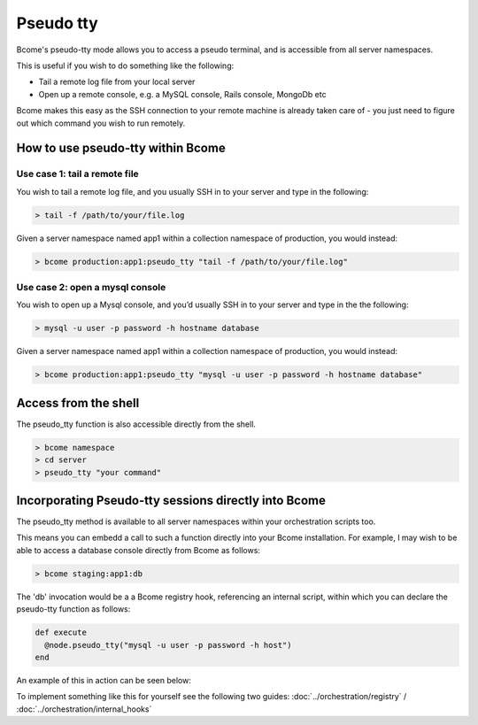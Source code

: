**********
Pseudo tty
**********
 
Bcome's pseudo-tty mode allows you to access a pseudo terminal, and is accessible from all server namespaces. 

This is useful if you wish to do something like the following:

* Tail a remote log file from your local server
* Open up a remote console, e.g. a MySQL console, Rails console, MongoDb etc

Bcome makes this easy as the SSH connection to your remote machine is already taken care of - you just need to figure out which command you wish to run remotely.

How to use pseudo-tty within Bcome
==================================

Use case 1: tail a remote file
^^^^^^^^^^^^^^^^^^^^^^^^^^^^^^

You wish to tail a remote log file, and you usually SSH in to your server and type in the following:

.. code-block:: bash

   > tail -f /path/to/your/file.log

Given a server namespace named app1 within a collection namespace of production, you would instead:

.. code-block:: bash

   > bcome production:app1:pseudo_tty "tail -f /path/to/your/file.log"

Use case 2: open a mysql console
^^^^^^^^^^^^^^^^^^^^^^^^^^^^^^^^

You wish to open up a Mysql console, and you’d usually SSH in to your server and type in the the following:

.. code-block:: bash

   > mysql -u user -p password -h hostname database

Given a server namespace named app1 within a collection namespace of production, you would instead:

.. code-block:: bash

   > bcome production:app1:pseudo_tty "mysql -u user -p password -h hostname database"

Access from the shell
=====================

The pseudo_tty function is also accessible directly from the shell.

.. code-block:: bash

   > bcome namespace
   > cd server
   > pseudo_tty "your command"


Incorporating Pseudo-tty sessions directly into Bcome
=====================================================

The pseudo_tty method is available to all server namespaces within your orchestration scripts too.

This means you can embedd a call to such a function directly into your Bcome installation. For example, I may wish to be able to access a database console directly from Bcome as follows:

.. code-block:: bash

   > bcome staging:app1:db

The 'db' invocation would be a a Bcome registry hook, referencing an internal script, within which you can declare the pseudo-tty function as follows:

.. code-block:: ruby
  
   def execute
     @node.pseudo_tty("mysql -u user -p password -h host")
   end
  
An example of this in action can be seen below:

.. raw:: html

   <a target="_blank" href="https://asciinema.org/a/151692?autoplay=1&speed=1"><img src="https://asciinema.org/a/151692.png" width="836"/></a>

To implement something like this for yourself see the following two guides: :doc:`../orchestration/registry` / :doc:`../orchestration/internal_hooks`
